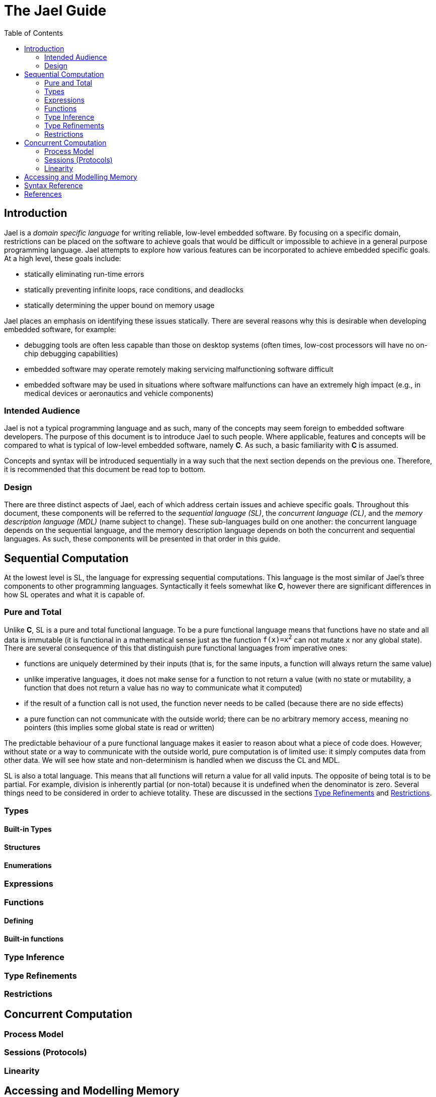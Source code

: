 = The Jael Guide
:toc: preamble

toc::[]

== Introduction

Jael is a _domain specific language_ for writing reliable, low-level embedded software. By focusing on a specific domain, restrictions can be placed on the software to achieve goals that would be difficult or impossible to achieve in a general purpose programming language. Jael attempts to explore how various features can be incorporated to achieve embedded specific goals. At a high level, these goals include:

* statically eliminating run-time errors
* statically preventing infinite loops, race conditions, and deadlocks
* statically determining the upper bound on memory usage

Jael places an emphasis on identifying these issues statically. There are several reasons why this is desirable when developing embedded software, for example:

* debugging tools are often less capable than those on desktop systems (often times, low-cost processors will have no on-chip debugging capabilities)
* embedded software may operate remotely making servicing malfunctioning software difficult
* embedded software may be used in situations where software malfunctions can have an extremely high impact (e.g., in medical devices or aeronautics and vehicle components)

=== Intended Audience

Jael is not a typical programming language and as such, many of the concepts may seem foreign to embedded software developers. The purpose of this document is to introduce Jael to such people. Where applicable, features and concepts will be compared to what is typical of low-level embedded software, namely *C*. As such, a basic familiarity with *C* is assumed.

Concepts and syntax will be introduced sequentially in a way such that the next section depends on the previous one. Therefore, it is recommended that this document be read top to bottom.

=== Design

There are three distinct aspects of Jael, each of which address certain issues and achieve specific goals. Throughout this document, these components will be referred to the _sequential language (SL)_, the _concurrent language (CL)_, and the _memory description language (MDL)_ (name subject to change). These sub-languages build on one another: the concurrent language depends on the sequential language, and the memory description language depends on both the concurrent and sequential languages. As such, these components will be presented in that order in this guide.

== Sequential Computation

At the lowest level is SL, the language for expressing sequential computations. This language is the most similar of Jael's three components to other programming languages. Syntactically it feels somewhat like *C*, however there are significant differences in how SL operates and what it is capable of.

=== Pure and Total

Unlike *C*, SL is a pure and total functional language. To be a pure functional language means that functions have no state and all data is immutable (it is functional in a mathematical sense just as the function `f(x)=x^2^` can not mutate `x` nor any global state). There are several consequence of this that distinguish pure functional languages from imperative ones:

* functions are uniquely determined by their inputs (that is, for the same inputs, a function will always return the same value)
* unlike imperative languages, it does not make sense for a function to not return a value (with no state or mutability, a function that does not return a value has no way to communicate what it computed)
* if the result of a function call is not used, the function never needs to be called (because there are no side effects)
* a pure function can not communicate with the outside world; there can be no arbitrary memory access, meaning no pointers (this implies some global state is read or written)

The predictable behaviour of a pure functional language makes it easier to reason about what a piece of code does. However, without state or a way to communicate with the outside world, pure computation is of limited use: it simply computes data from other data. We will see how state and non-determinism is handled when we discuss the CL and MDL.

SL is also a total language. This means that all functions will return a value for all valid inputs. The opposite of being total is to be partial. For example, division is inherently partial (or non-total) because it is undefined when the denominator is zero. Several things need to be considered in order to achieve totality. These are discussed in the sections <<Type Refinements>> and <<Restrictions>>.

=== Types

==== Built-in Types

==== Structures

==== Enumerations

=== Expressions

=== Functions

==== Defining

==== Built-in functions

=== Type Inference

=== Type Refinements

=== Restrictions

== Concurrent Computation

=== Process Model

=== Sessions (Protocols)

=== Linearity

== Accessing and Modelling Memory

== Syntax Reference

== References
